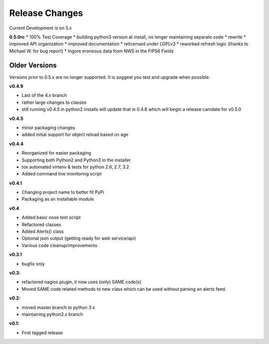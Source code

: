 ===============
Release Changes
===============

Current Development is on 5.x


**0.5.0rc**
* 100% Test Coverage
* building python3 version at install, no longer maintaining separate code
* rewrite
* improved API organization
* improved documentation
* relicensed under LGPLv3
* reworked refresh logic (thanks to Michael W. for bug report)
* Ingore eroneous data from NWS in the FIPS6 Fields


Older Versions
================

Versions prior to 0.5.x are no longer supported. It is suggest you test and upgrade when possible.



**v0.4.9**

* Last of the 4.x branch
* rather large changes to classes
* still running v0.4.5 in python2 installs will update that in 0.4.8 which will begin a release canidate for v0.5.0


**v0.4.5**

* minor packaging changes
* added initial support for object reload based on age

**v0.4.4**

* Reorganized for easier packaging
* Supporting both Python2 and Python3 in the installer
* tox automated virtenv & tests for python 2.6, 2.7, 3.2
* Added command line monitoring script

**v0.4.1**

* Changing project name to better fit PyPi
* Packaging as an installable module


**v0.4**

* Added basic nose test script
* Refactored classes
* Added Alerts() class
* Optional json output (getting ready for web service/api)
* Various code cleanup/improvements


**v0.3.1**

* bugfix only


**v0.3:**

* refactored nagios plugin, it now uses (only) SAME code(s)
* Moved SAME code related methods to new class which can be used without parsing an alerts feed.


**v0.2:**

* moved master branch to python 3.x
* maintaining python2.x branch

**v0.1:**

* First tagged release
